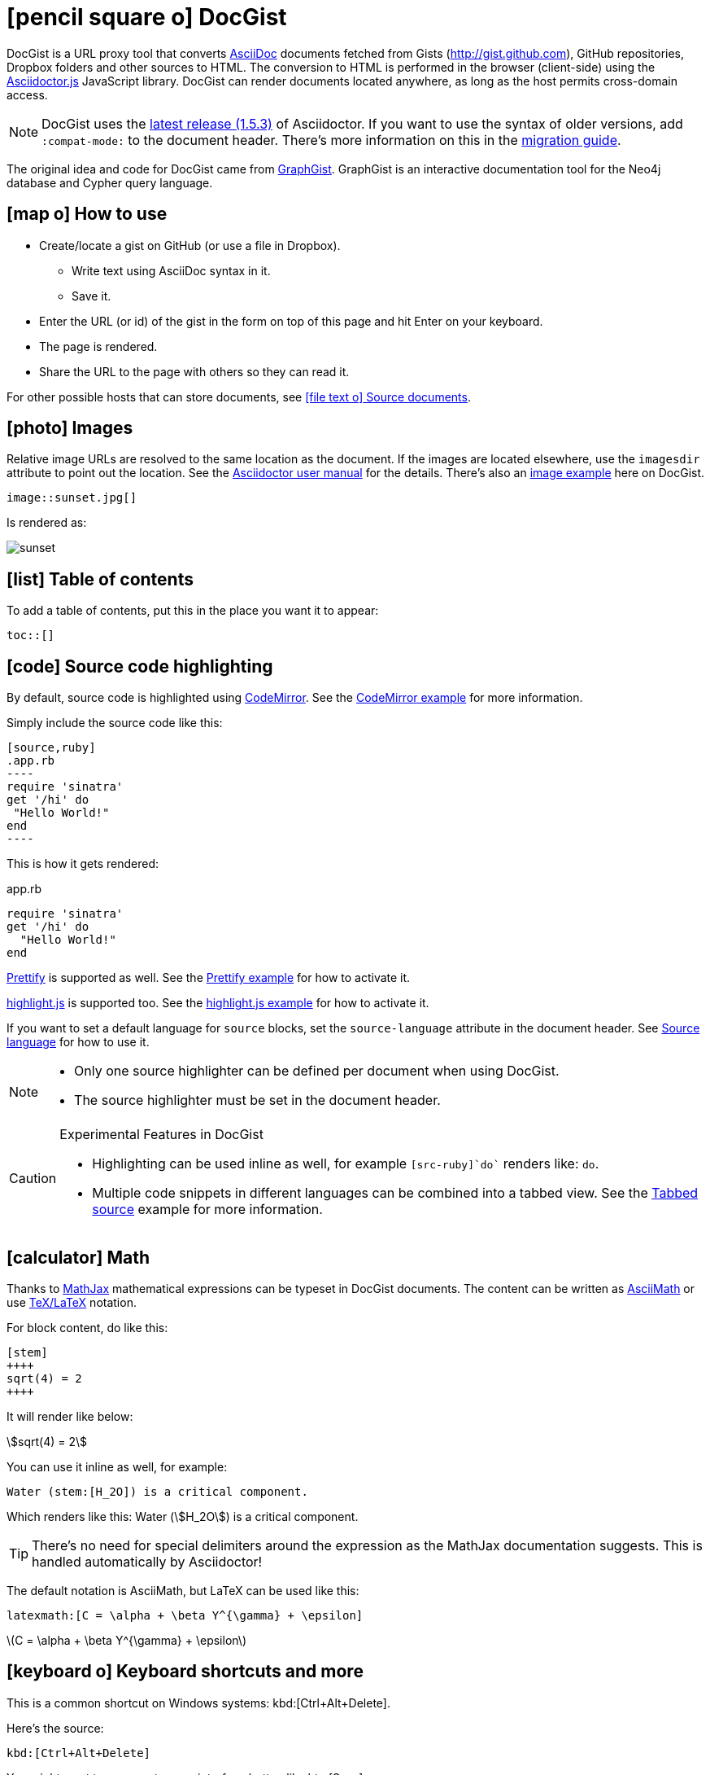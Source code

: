 = icon:pencil-square-o[] DocGist

toc::[]

DocGist is a URL proxy tool that converts http://asciidoctor.org/docs/asciidoc-syntax-quick-reference/[AsciiDoc] documents fetched from Gists (http://gist.github.com), GitHub repositories, Dropbox folders and other sources to HTML.
The conversion to HTML is performed in the browser (client-side) using the https://github.com/asciidoctor/asciidoctor.js[Asciidoctor.js] JavaScript library.
DocGist can render documents located anywhere, as long as the host permits cross-domain access.

[NOTE]
DocGist uses the https://github.com/asciidoctor/asciidoctor/releases/tag/v1.5.3[latest release (1.5.3)] of Asciidoctor.
If you want to use the syntax of older versions, add `:compat-mode:` to the document header.
There's more information on this in the link:./?github-asciidoctor%2Fasciidoctor.org%2F%2Fdocs%2Fmigration.adoc[migration guide].

The original idea and code for DocGist came from http://gist.neo4j.org[GraphGist].
GraphGist is an interactive documentation tool for the Neo4j database and Cypher query language.

== icon:map-o[] How to use

* Create/locate a gist on GitHub (or use a file in Dropbox).
** Write text using AsciiDoc syntax in it.
** Save it.
* Enter the URL (or id) of the gist in the form on top of this page and hit Enter on your keyboard.
* The page is rendered.
* Share the URL to the page with others so they can read it.

For other possible hosts that can store documents, see <<source-documents>>.

== icon:photo[] Images

Relative image URLs are resolved to the same location as the document.
If the images are located elsewhere, use the `imagesdir` attribute to point out the location.
See the http://asciidoctor.org/docs/user-manual/#set-the-images-directory[Asciidoctor user manual] for the details.
There's also an <<images#images,image example>> here on DocGist.

[source,asciidoc]
----
image::sunset.jpg[]
----

Is rendered as:

image::sunset.jpg[]

== icon:list[] Table of contents

To add a table of contents, put this in the place you want it to appear:

[source,asciidoc]
....
toc::[]
....

== icon:code[] Source code highlighting

By default, source code is highlighted using https://codemirror.net/[CodeMirror].
See the <<codemirror#codemirror,CodeMirror example>> for more information.

Simply include the source code like this:

[source,asciidoc]
....
[source,ruby]
.app.rb
----
require 'sinatra'
get '/hi' do
 "Hello World!"
end
----
....

This is how it gets rendered:

[source,ruby]
.app.rb
----
require 'sinatra'
get '/hi' do
  "Hello World!"
end
----

https://code.google.com/p/google-code-prettify/[Prettify] is supported as well.
See the <<prettify#prettify,Prettify example>> for how to activate it.

https://highlightjs.org/[highlight.js] is supported too.
See the <<highlightjs#highlightjs,highlight.js example>> for how to activate it.

If you want to set a default language for `source` blocks, set the `source-language` attribute in the document header.
See <<source-language#source-language,Source language>> for how to use it.

[NOTE]
====
* Only one source highlighter can be defined per document when using DocGist.
* The source highlighter must be set in the document header.
====

[CAUTION]
.Experimental Features in DocGist
====
* Highlighting can be used inline as well, for example `[src-ruby]`do`` renders like: [src-ruby]`do`.
* Multiple code snippets in different languages can be combined into a tabbed view.
  See the <<tabbed-source#tabbed-source,Tabbed source>> example for more information.
====

== icon:calculator[] Math

:url-mathjax: https://www.mathjax.org/
:url-asciimath: http://docs.mathjax.org/en/latest/asciimath.html
:url-latex: http://docs.mathjax.org/en/latest/tex.html

Thanks to {url-mathjax}[MathJax] mathematical expressions can be typeset in DocGist documents.
The content can be written as {url-asciimath}[AsciiMath] or use {url-latex}[TeX/LaTeX] notation.

For block content, do like this:

[source,asciidoc]
....
[stem]
++++
sqrt(4) = 2
++++
....

It will render like below:

[stem]
++++
sqrt(4) = 2
++++

You can use it inline as well, for example:

[source,asciidoc]
....
Water (stem:[H_2O]) is a critical component.
....

Which renders like this: Water (stem:[H_2O]) is a critical component.

[TIP]
There's no need for special delimiters around the expression as the MathJax documentation suggests.
This is handled automatically by Asciidoctor!

The default notation is AsciiMath, but LaTeX can be used like this:

[source,asciidoc]
....
latexmath:[C = \alpha + \beta Y^{\gamma} + \epsilon]
....

latexmath:[C = \alpha + \beta Y^{\gamma} + \epsilon]

== icon:keyboard-o[] Keyboard shortcuts and more

:url-ui-macros: http://asciidoctor.org/docs/user-manual/#user-interface-macros

This is a common shortcut on Windows systems: kbd:[Ctrl+Alt+Delete].

Here's the source:

[source,asciidoc]
....
kbd:[Ctrl+Alt+Delete]
....

You might want to represent a user interface button like btn:[Save].

Here's how to do it:

[source,asciidoc]
....
btn:[Save]
....

[NOTE]
Here on DocGist we replace use actual (extra small) buttons from Bootstrap.
In normal Asciidoctor it would have looked more along the lines of *[ Save ]*.

Yet another nifty feature, representing a menu selection:

menu:File[New...]

Source:

[source,asciidoc]
....
menu:File[New...]
....

[IMPORTANT]
Representing keyboard shortcuts, buttons, and menu items are experimental features in Aciidoctor.
DocGist has the `experimental` flag set by default for your convenience!

For the reference documentation, see {url-ui-macros}[User Interface Macros].

== icon:exclamation-circle[] Tips and tricks

Links to other DocGists can use this syntax: `+link:./?5897167[DocGist intro]+` which renders as link:./?5897167[DocGist intro].
This makes things easier in case you run DocGist locally to fiddle with the "`backend`" (it's a frontend really).

You can view the source Gist of this page by clicking on the green button in the navbar.

How about some UML?
The following image is included using the syntax [src-asciidoc]`image::http://yuml.me/c9ce39b0.png[]`.

image::http://yuml.me/c9ce39b0.png[]

The URL is a reference to a yUML image.
yUML is tool for creating UML diagrams online.

[[source-documents]]
== icon:file-text-o[] Source documents

DocGist can view documents fetched from a number of different sources.
It parses the URL to find out how to use it, and tries to be a bit smart to keep DocGist URLs short.

[horizontal]
GitHub Gist::
A public or private GitHub Gist can be used.
Example URL: https://gist.github.com/nawroth/5897167
A GitHub Gist allows for storing multiple documents, but DocGist will only the first AsciiDoc document it finds.

GitHub File::
A file in a public git repo hosted at GitHub.
Example URL: https://github.com/asciidoctor/docgist/blob/master/gists/example.adoc

Dropbox Public folder::
Put a file in the _Public_ folder of your Dropbox, grab the URL to it.
Example URL: https://dl.dropboxusercontent.com/u/10666617/AsciiDoc/example.adoc

Dropbox shared private file::
Use the share-link of a private file in Dropbox.
Example URL: https://www.dropbox.com/s/ttib5v9pfs23p9z/example.adoc

Copy.com::
Use the public link to the document.
Example URL: https://copy.com/LdKsHnQbEZsl29BW

Etherpad::
http://etherpad.org/[Etherpad] is an online editor providing collaborative editing in real-time.
There are different Etherpad hosts, these are ones that worked well when we tried them:
https://beta.etherpad.org/, https://piratepad.ca/, https://factor.cc/pad/, https://pad.systemli.org/, https://pad.fnordig.de/, https://notes.typo3.org/, https://pad.lqdn.fr/, https://pad.okfn.org/, https://beta.publishwith.me/, https://etherpad.tihlde.org/, https://pad.tihlde.org/, https://etherpad.wikimedia.org/, https://etherpad.fr/, https://piratenpad.de/, https://bitpad.co.nz/, http://notas.dados.gov.br/, http://free.primarypad.com/, http://board.net/, https://pad.odoo.com/, http://pad.planka.nu/, http://qikpad.co.uk/, http://pad.tn/, http://lite4.framapad.org/, http://pad.hdc.pw/
Note that the content might get removed from the host after some time.
Example URL: https://beta.etherpad.org/p/docgist

Google Docs Documents::
Write normal AsciiDoc in the document.
Then use the _share_ link, set so that anyone with the link can view (at least) the document.
Example URL: https://docs.google.com/document/d/1lEQTEAQRVxTtDfQ1N9HJ6azeOLYCKlGG17NOs72NWsU/edit

Any URL::
DocGist accepts documents from any host which allows for cross-domain requests.
This is the kind of error you'll see in the console when a host doesn't support it:
+
....
No 'Access-Control-Allow-Origin' header is present on the requested resource.
Origin 'http://gist.asciidoctor.org' is therefore not allowed access.
....
+
To make it work, the server should respond with one of the following headers:
`Access-Control-Allow-Origin:http://gist.asciidoctor.org` or
`Access-Control-Allow-Origin:*`.

[TIP]
.Additional services that should get added?
====
Please tell us if there's some additional service you'd like to see support for.
There's two different ways a host can be integrated:

Direct file access::
Dropbox and Google Docs are examples of this.
We only calculate the URL of the file, and request it.
The server must respond with the correct headers as outlined above.

Through a public API::
This is what we use for GitHub.
Note that we can only use an API as long as authorization isn't required.

//
To suggest an addition, file an https://github.com/asciidoctor/docgist/issues/[issue]!
====
